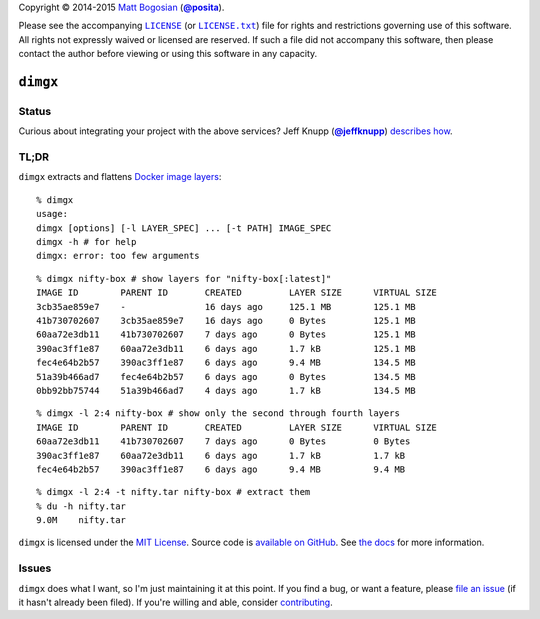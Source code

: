 .. -*-mode: rst; encoding: utf-8-*-
   >>>>>>>>>>>>>>>>>>>>>>>>>>>>>>>>>>><<<<<<<<<<<<<<<<<<<<<<<<<<<<<<<<<<<
   >>>>>>>>>>>>>>>> IMPORTANT: READ THIS BEFORE EDITING! <<<<<<<<<<<<<<<<
   >>>>>>>>>>>>>>>>>>>>>>>>>>>>>>>>>>><<<<<<<<<<<<<<<<<<<<<<<<<<<<<<<<<<<
   Please keep each sentence on its own unwrapped line.
   It looks like crap in a text editor, but it has no effect on rendering, and it allows much more useful diffs.
   Thank you!

Copyright |(c)| 2014-2015 `Matt Bogosian`_ (|@posita|_).

.. |(c)| unicode:: u+a9
.. _`Matt Bogosian`: mailto:mtb19@columbia.edu?Subject=dimgx
.. |@posita| replace:: **@posita**
.. _`@posita`: https://github.com/posita

Please see the accompanying |LICENSE|_ (or |LICENSE.txt|_) file for rights and restrictions governing use of this software.
All rights not expressly waived or licensed are reserved.
If such a file did not accompany this software, then please contact the author before viewing or using this software in any capacity.

.. |LICENSE| replace:: ``LICENSE``
.. _`LICENSE`: LICENSE
.. |LICENSE.txt| replace:: ``LICENSE.txt``
.. _`LICENSE.txt`: LICENSE

``dimgx``
=========

.. image:: https://pypip.in/version/dimgx/badge.svg
   :target: https://pypi.python.org/pypi/dimgx/
   :alt: Latest Version

.. image:: https://readthedocs.org/projects/dimgx/badge/?version=master
   :target: https://dimgx.readthedocs.org/en/master/
   :alt: Documentation

.. image:: https://pypip.in/license/dimgx/badge.svg
   :target: http://opensource.org/licenses/MIT
   :alt: License

.. image:: https://pypip.in/py_versions/dimgx/badge.svg
   :target: https://pypi.python.org/pypi/dimgx/master
   :alt: Supported Python Versions

.. image:: https://pypip.in/implementation/dimgx/badge.svg
   :target: https://pypi.python.org/pypi/dimgx/master
   :alt: Supported Python Implementations

.. image:: https://pypip.in/status/dimgx/badge.svg
   :target: https://pypi.python.org/pypi/dimgx/master
   :alt: Development Stage

Status
------

.. image:: https://travis-ci.org/posita/py-dimgx.svg?branch=master
   :target: https://travis-ci.org/posita/py-dimgx?branch=master
   :alt: Build Status

.. image:: https://coveralls.io/repos/posita/py-dimgx/badge.svg?branch=master
   :target: https://coveralls.io/r/posita/py-dimgx?branch=master
   :alt: Coverage Status

Curious about integrating your project with the above services?
Jeff Knupp (|@jeffknupp|_) `describes how <http://www.jeffknupp.com/blog/2013/08/16/open-sourcing-a-python-project-the-right-way/>`__.

.. |@jeffknupp| replace:: **@jeffknupp**
.. _`@jeffknupp`: https://github.com/jeffknupp

**TL;DR**
---------

``dimgx`` extracts and flattens `Docker <https://www.docker.com/whatisdocker/>`_ `image <https://docs.docker.com/terms/image/>`__ `layers <https://docs.docker.com/terms/layer/>`__:

::

  % dimgx
  usage:
  dimgx [options] [-l LAYER_SPEC] ... [-t PATH] IMAGE_SPEC
  dimgx -h # for help
  dimgx: error: too few arguments

..

::

  % dimgx nifty-box # show layers for "nifty-box[:latest]"
  IMAGE ID        PARENT ID       CREATED         LAYER SIZE      VIRTUAL SIZE
  3cb35ae859e7    -               16 days ago     125.1 MB        125.1 MB
  41b730702607    3cb35ae859e7    16 days ago     0 Bytes         125.1 MB
  60aa72e3db11    41b730702607    7 days ago      0 Bytes         125.1 MB
  390ac3ff1e87    60aa72e3db11    6 days ago      1.7 kB          125.1 MB
  fec4e64b2b57    390ac3ff1e87    6 days ago      9.4 MB          134.5 MB
  51a39b466ad7    fec4e64b2b57    6 days ago      0 Bytes         134.5 MB
  0bb92bb75744    51a39b466ad7    4 days ago      1.7 kB          134.5 MB

..

::

  % dimgx -l 2:4 nifty-box # show only the second through fourth layers
  IMAGE ID        PARENT ID       CREATED         LAYER SIZE      VIRTUAL SIZE
  60aa72e3db11    41b730702607    7 days ago      0 Bytes         0 Bytes
  390ac3ff1e87    60aa72e3db11    6 days ago      1.7 kB          1.7 kB
  fec4e64b2b57    390ac3ff1e87    6 days ago      9.4 MB          9.4 MB

..

::

  % dimgx -l 2:4 -t nifty.tar nifty-box # extract them
  % du -h nifty.tar
  9.0M    nifty.tar

``dimgx`` is licensed under the `MIT License <http://opensource.org/licenses/MIT>`_.
Source code is `available on GitHub <https://github.com/posita/py-dimgx>`__.
See `the docs <https://dimgx.readthedocs.org/en/master/>`__ for more information.

Issues
------

``dimgx`` does what I want, so I'm just maintaining it at this point.
If you find a bug, or want a feature, please `file an issue <https://github.com/posita/py-dimgx/issues>`__ (if it hasn't already been filed).
If you're willing and able, consider `contributing <https://dimgx.readthedocs.org/en/master/submissions.html>`__.

